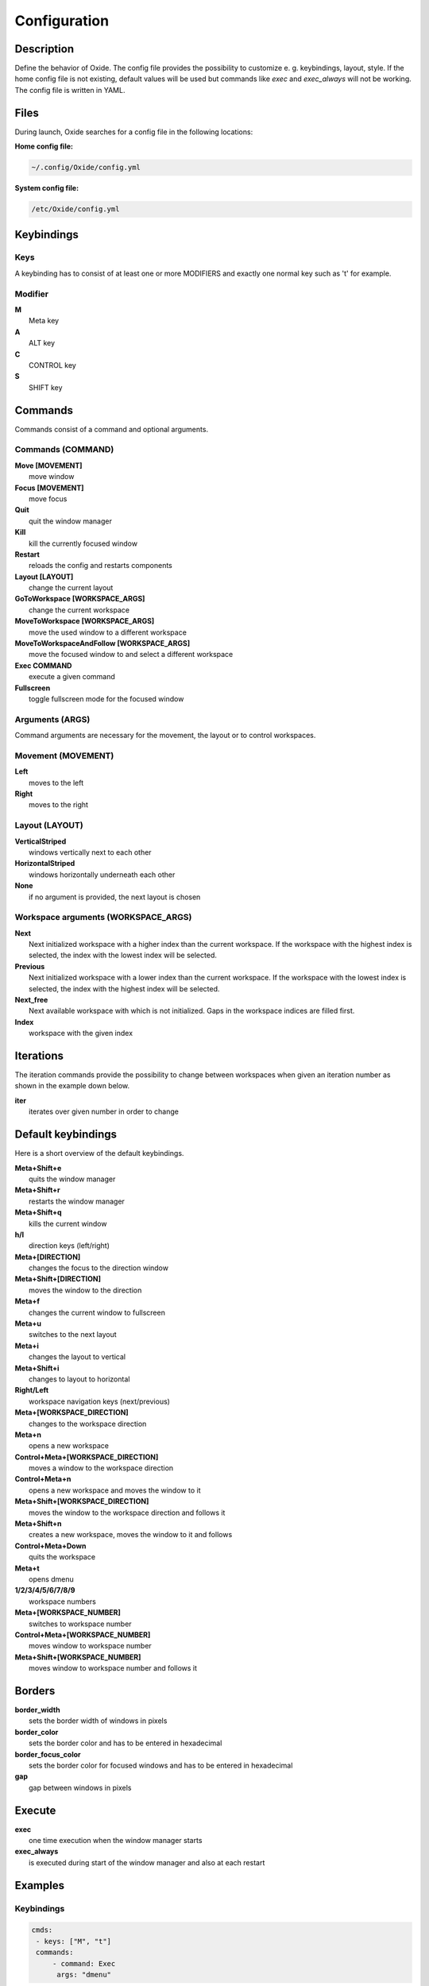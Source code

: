 .. _configuration:

=============
Configuration
=============

Description
-----------
Define the behavior of Oxide.
The config file provides the possibility to customize e. g. keybindings, layout, style.
If the home config file is not existing, default values will be used but commands like `exec` and `exec_always` will not be working.
The config file is written in YAML.

Files
-----

During launch, Oxide searches for a config file in the following locations:

**Home config file:**

.. code-block:: bash
    
    ~/.config/Oxide/config.yml

**System config file:**

.. code-block:: bash

    /etc/Oxide/config.yml


Keybindings
-----------

Keys
^^^^

A keybinding has to consist of at least one or more MODIFIERS and exactly one normal key such as 't' for example.

Modifier
^^^^^^^^

| **M**
|  Meta key

| **A**
|  ALT key

| **C**
|  CONTROL key

| **S**
|  SHIFT key

Commands
--------

Commands consist of a command and optional arguments.

Commands (COMMAND)
^^^^^^^^^^^^^^^^^^

| **Move [MOVEMENT]**
|  move window

| **Focus [MOVEMENT]**
|  move focus

| **Quit**
|  quit the window manager

| **Kill**
|  kill the currently focused window

| **Restart**
|  reloads the config and restarts components

| **Layout [LAYOUT]**
|  change the current layout

| **GoToWorkspace [WORKSPACE_ARGS]**
|  change the current workspace

| **MoveToWorkspace [WORKSPACE_ARGS]**
|  move the used window to a different workspace

| **MoveToWorkspaceAndFollow [WORKSPACE_ARGS]**
|  move the focused window to and select a different workspace

| **Exec  COMMAND**
|  execute a given command

| **Fullscreen**
|  toggle fullscreen mode for the focused window

Arguments (ARGS)
^^^^^^^^^^^^^^^^

Command arguments are necessary for the movement, the layout or to control workspaces.

Movement (MOVEMENT)
^^^^^^^^^^^^^^^^^^^

| **Left**
|  moves to the left

| **Right**
|  moves to the right

Layout (LAYOUT)
^^^^^^^^^^^^^^^

| **VerticalStriped**
|  windows vertically next to each other

| **HorizontalStriped**
|  windows horizontally underneath each other

| **None**
|  if no argument is provided, the next layout is chosen

Workspace arguments (WORKSPACE_ARGS)
^^^^^^^^^^^^^^^^^^^^^^^^^^^^^^^^^^^^

| **Next**
|  Next initialized workspace with a higher index than the current workspace. If the workspace with the highest index is selected, the index with the lowest index will be selected.

| **Previous**
|  Next initialized workspace with a lower index than the current workspace. If the workspace with the lowest index is selected, the index with the highest index will be selected.

| **Next_free**
|  Next available workspace with which is not initialized. Gaps in the workspace indices are filled first.

| **Index**
|  workspace with the given index

Iterations
----------

The iteration commands provide the possibility to change between workspaces when given an iteration number as shown in the example down below.

| **iter**
|  iterates over given number in order to change

Default keybindings
-------------------

Here is a short overview of the default keybindings.

| **Meta+Shift+e**
|  quits the window manager

| **Meta+Shift+r**
|  restarts the window manager

| **Meta+Shift+q**
|  kills the current window

| **h/l**
|  direction keys (left/right)

| **Meta+[DIRECTION]**
|  changes the focus to the direction window

| **Meta+Shift+[DIRECTION]**
|  moves the window to the direction

| **Meta+f**
|  changes the current window to fullscreen

| **Meta+u**
|  switches to the next layout

| **Meta+i**
|  changes the layout to vertical

| **Meta+Shift+i**
|  changes to layout to horizontal

| **Right/Left**
|  workspace navigation keys (next/previous)

| **Meta+[WORKSPACE_DIRECTION]**
|  changes to the workspace direction

| **Meta+n**
|  opens a new workspace

| **Control+Meta+[WORKSPACE_DIRECTION]**
|  moves a window to the workspace direction

| **Control+Meta+n**
|  opens a new workspace and moves the window to it

| **Meta+Shift+[WORKSPACE_DIRECTION]**
|  moves the window to the workspace direction and follows it

| **Meta+Shift+n**
|  creates a new workspace, moves the window to it and follows

| **Control+Meta+Down**
|  quits the workspace

| **Meta+t**
|  opens dmenu

| **1/2/3/4/5/6/7/8/9**
|  workspace numbers

| **Meta+[WORKSPACE_NUMBER]**
|  switches to workspace number

| **Control+Meta+[WORKSPACE_NUMBER]**
|  moves window to workspace number

| **Meta+Shift+[WORKSPACE_NUMBER]**
|  moves window to workspace number and follows it

Borders
-------

| **border_width**
|  sets the border width of windows in pixels

| **border_color**
|  sets the border color and has to be entered in hexadecimal

| **border_focus_color**
|  sets the border color for focused windows and has to be entered in hexadecimal

| **gap**
|  gap between windows in pixels

Execute
-------

| **exec**
|  one time execution when the window manager starts

| **exec_always**
|  is executed during start of the window manager and also at each restart

Examples
--------
Keybindings
^^^^^^^^^^^

.. code-block:: bash

    cmds:
     - keys: ["M", "t"]
     commands:
         - command: Exec
          args: "dmenu"

In this example pressing the meta key and 't', a new dmenu window is opened.

Iterations
^^^^^^^^^^

.. code-block:: bash

    iter_cmds:
     - iter: [1, 2, 3, 4, 5, 6, 7, 8, 9]
     command:
       keys: ["M", "C", "$VAR"]
       commands:
            - command: GoToWorkspace
             args: "$VAR"


In this example using the **ALT** and **CONTROL** key paired with a number from one to nine, the user can go to the desired workspace.
``$VAR`` is a reference for the entered iterator.

Bugs
----

Please open an issue https://github.com/DHBW-FN/OxideWM/issues .
